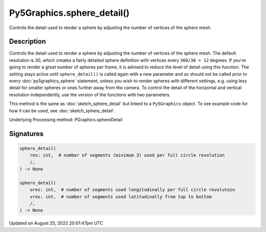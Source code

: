 Py5Graphics.sphere_detail()
===========================

Controls the detail used to render a sphere by adjusting the number of vertices of the sphere mesh.

Description
-----------

Controls the detail used to render a sphere by adjusting the number of vertices of the sphere mesh. The default resolution is 30, which creates a fairly detailed sphere definition with vertices every ``360/30 = 12`` degrees. If you're going to render a great number of spheres per frame, it is advised to reduce the level of detail using this function. The setting stays active until ``sphere_detail()`` is called again with a new parameter and so should *not* be called prior to every :doc:`py5graphics_sphere` statement, unless you wish to render spheres with different settings, e.g. using less detail for smaller spheres or ones further away from the camera. To control the detail of the horizontal and vertical resolution independently, use the version of the functions with two parameters.

This method is the same as :doc:`sketch_sphere_detail` but linked to a ``Py5Graphics`` object. To see example code for how it can be used, see :doc:`sketch_sphere_detail`.

Underlying Processing method: PGraphics.sphereDetail

Signatures
------

.. code:: python

    sphere_detail(
        res: int,  # number of segments (minimum 3) used per full circle revolution
        /,
    ) -> None

    sphere_detail(
        ures: int,  # number of segments used longitudinally per full circle revolutoin
        vres: int,  # number of segments used latitudinally from top to bottom
        /,
    ) -> None
Updated on August 25, 2022 20:01:47pm UTC

